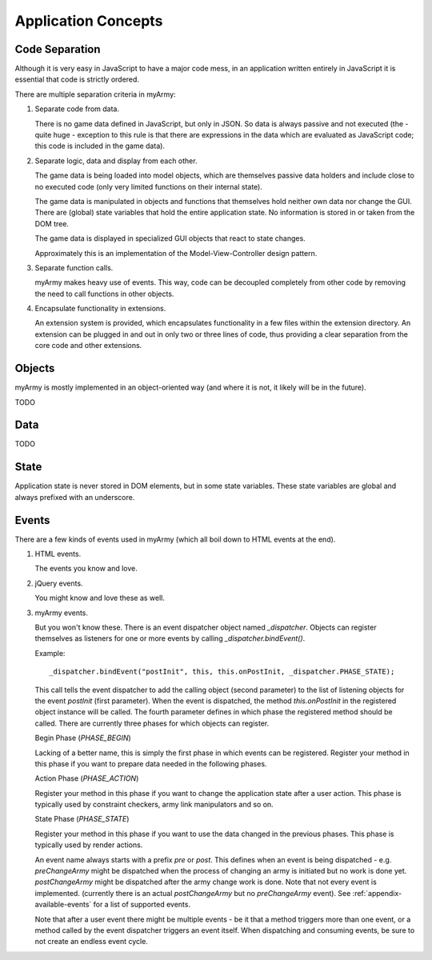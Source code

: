 Application Concepts
====================

.. _application_concepts-code_separation:

Code Separation
---------------

Although it is very easy in JavaScript to have a major code mess, in an application
written entirely in JavaScript it is essential that code is strictly ordered.

There are multiple separation criteria in myArmy:

#. Separate code from data.

   There is no game data defined in JavaScript, but only in JSON. So data is always
   passive and not executed (the - quite huge - exception to this rule is that there
   are expressions in the data which are evaluated as JavaScript code; this code is
   included in the game data).

#. Separate logic, data and display from each other.

   The game data is being loaded into model objects, which are themselves passive
   data holders and include close to no executed code (only very limited functions
   on their internal state).
   
   The game data is manipulated in objects and functions that themselves hold neither
   own data nor change the GUI. There are (global) state variables that hold the 
   entire application state. No information is stored in or taken from the DOM tree.
   
   The game data is displayed in specialized GUI objects that react to state changes.
   
   Approximately this is an implementation of the Model-View-Controller design pattern.

#. Separate function calls.

   myArmy makes heavy use of events. This way, code can be decoupled completely from
   other code by removing the need to call functions in other objects.

#. Encapsulate functionality in extensions.

   An extension system is provided, which encapsulates functionality in a few
   files within the extension directory. An extension can be plugged in and out in
   only two or three lines of code, thus providing a clear separation from the core
   code and other extensions. 

Objects
-------

myArmy is mostly implemented in an object-oriented way (and where it is not, it likely
will be in the future).

TODO

Data
----

TODO

State
-----

Application state is never stored in DOM elements, but in some state variables.
These state variables are global and always prefixed with an underscore.

Events
------

There are a few kinds of events used in myArmy (which all boil down to HTML events at the end).

#. HTML events.

   The events you know and love.

#. jQuery events.

   You might know and love these as well.

#. myArmy events.

   But you won't know these.
   There is an event dispatcher object named `_dispatcher`.
   Objects can register themselves as listeners for one or more events by calling
   `_dispatcher.bindEvent()`.
   
   Example: ::

    _dispatcher.bindEvent("postInit", this, this.onPostInit, _dispatcher.PHASE_STATE);
   
   This call tells the event dispatcher to add the calling object (second parameter)
   to the list of listening objects for the event `postInit` (first parameter). When
   the event is dispatched, the method `this.onPostInit` in the registered object
   instance will be called. The fourth parameter defines in which phase the registered
   method should be called. There are currently three phases for which objects can register.
   
   Begin Phase (`PHASE_BEGIN`)
   
   Lacking of a better name, this is simply the first phase in which events can be registered.
   Register your method in this phase if you want to prepare data needed in the following
   phases.
   
   Action Phase (`PHASE_ACTION`)
      
   Register your method in this phase if you want to change the application state after a
   user action. This phase is typically used by constraint checkers, army link manipulators and so on.
   
   State Phase (`PHASE_STATE`)

   Register your method in this phase if you want to use the data changed in the previous
   phases. This phase is typically used by render actions.

   An event name always starts with a prefix `pre` or `post`. This defines when an event
   is being dispatched - e.g. `preChangeArmy` might be dispatched when the process of 
   changing an army is initiated but no work is done yet. `postChangeArmy` might be
   dispatched after the army change work is done. Note that not every event is implemented.
   (currently there is an actual `postChangeArmy` but no `preChangeArmy` event).
   See :ref:`appendix-available-events` for a list of supported events.

   Note that after a user event there might be multiple events - be it that a method triggers
   more than one event, or a method called by the event dispatcher triggers an event itself.
   When dispatching and consuming events, be sure to not create an endless event cycle.
   
   
   